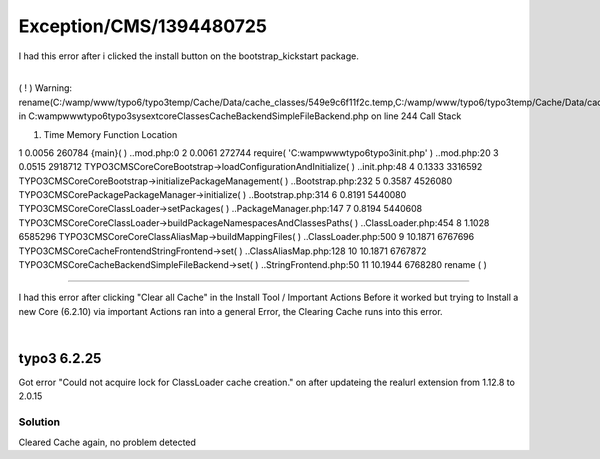.. _firstHeading:

Exception/CMS/1394480725
========================

I had this error after i clicked the install button on the
bootstrap_kickstart package.

| 
| ( ! ) Warning:
  rename(C:/wamp/www/typo6/typo3temp/Cache/Data/cache_classes/549e9c6f11f2c.temp,C:/wamp/www/typo6/typo3temp/Cache/Data/cache_classes/tx_extbase_configuration_backendconfigurationmanager):
  in
  C:\wamp\www\typo6\typo3\sysext\core\Classes\Cache\Backend\SimpleFileBackend.php
  on line 244 Call Stack

#. Time Memory Function Location

1 0.0056 260784 {main}( ) ..\mod.php:0 2 0.0061 272744 require(
'C:\wamp\www\typo6\typo3\init.php' ) ..\mod.php:20 3 0.0515 2918712
TYPO3\CMS\Core\Core\Bootstrap->loadConfigurationAndInitialize( )
..\init.php:48 4 0.1333 3316592
TYPO3\CMS\Core\Core\Bootstrap->initializePackageManagement( )
..\Bootstrap.php:232 5 0.3587 4526080
TYPO3\CMS\Core\Package\PackageManager->initialize( )
..\Bootstrap.php:314 6 0.8191 5440080
TYPO3\CMS\Core\Core\ClassLoader->setPackages( )
..\PackageManager.php:147 7 0.8194 5440608
TYPO3\CMS\Core\Core\ClassLoader->buildPackageNamespacesAndClassesPaths(
) ..\ClassLoader.php:454 8 1.1028 6585296
TYPO3\CMS\Core\Core\ClassAliasMap->buildMappingFiles( )
..\ClassLoader.php:500 9 10.1871 6767696
TYPO3\CMS\Core\Cache\Frontend\StringFrontend->set( )
..\ClassAliasMap.php:128 10 10.1871 6767872
TYPO3\CMS\Core\Cache\Backend\SimpleFileBackend->set( )
..\StringFrontend.php:50 11 10.1944 6768280 rename ( )

--------------

I had this error after clicking "Clear all Cache" in the Install Tool /
Important Actions Before it worked but trying to Install a new Core
(6.2.10) via important Actions ran into a general Error, the Clearing
Cache runs into this error.

| 

typo3 6.2.25
------------

Got error "Could not acquire lock for ClassLoader cache creation." on
after updateing the realurl extension from 1.12.8 to 2.0.15

Solution
~~~~~~~~

Cleared Cache again, no problem detected
